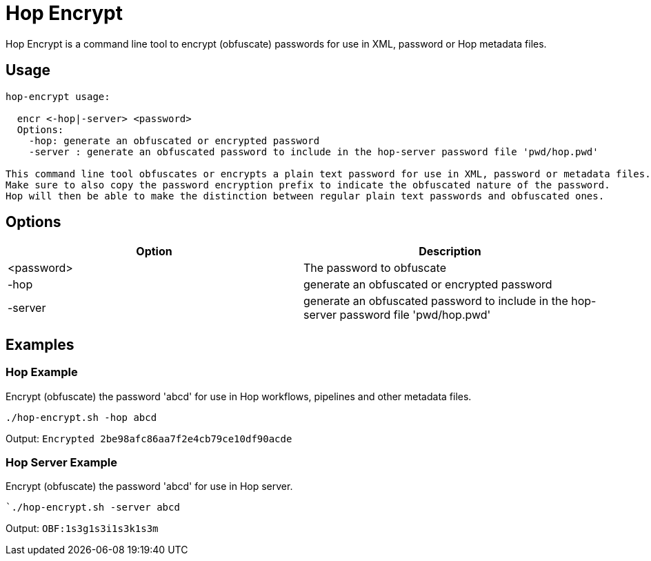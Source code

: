 ////
Licensed to the Apache Software Foundation (ASF) under one
or more contributor license agreements.  See the NOTICE file
distributed with this work for additional information
regarding copyright ownership.  The ASF licenses this file
to you under the Apache License, Version 2.0 (the
"License"); you may not use this file except in compliance
with the License.  You may obtain a copy of the License at
  http://www.apache.org/licenses/LICENSE-2.0
Unless required by applicable law or agreed to in writing,
software distributed under the License is distributed on an
"AS IS" BASIS, WITHOUT WARRANTIES OR CONDITIONS OF ANY
KIND, either express or implied.  See the License for the
specific language governing permissions and limitations
under the License.
////
:description: Hop Encrypt is a command line tool to encrypt (obfuscate) passwords for use in XML, password or Hop metadata files.
= Hop Encrypt

Hop Encrypt is a command line tool to encrypt (obfuscate) passwords for use in XML, password or Hop metadata files.

== Usage

[source,bash]
----
hop-encrypt usage:

  encr <-hop|-server> <password>
  Options:
    -hop: generate an obfuscated or encrypted password
    -server : generate an obfuscated password to include in the hop-server password file 'pwd/hop.pwd'

This command line tool obfuscates or encrypts a plain text password for use in XML, password or metadata files.
Make sure to also copy the password encryption prefix to indicate the obfuscated nature of the password.
Hop will then be able to make the distinction between regular plain text passwords and obfuscated ones.
----

== Options

[options="header"]
|===
|Option|Description
|<password>|The password to obfuscate
|-hop|generate an obfuscated or encrypted password
|-server|generate an obfuscated password to include in the hop-server password file 'pwd/hop.pwd'
|===

== Examples

=== Hop Example

Encrypt (obfuscate) the password 'abcd' for use in Hop workflows, pipelines and other metadata files.

`./hop-encrypt.sh -hop abcd`

Output: `Encrypted 2be98afc86aa7f2e4cb79ce10df90acde`

=== Hop Server Example

Encrypt (obfuscate) the password 'abcd' for use in Hop server.

``./hop-encrypt.sh -server abcd`

Output: `OBF:1s3g1s3i1s3k1s3m`
